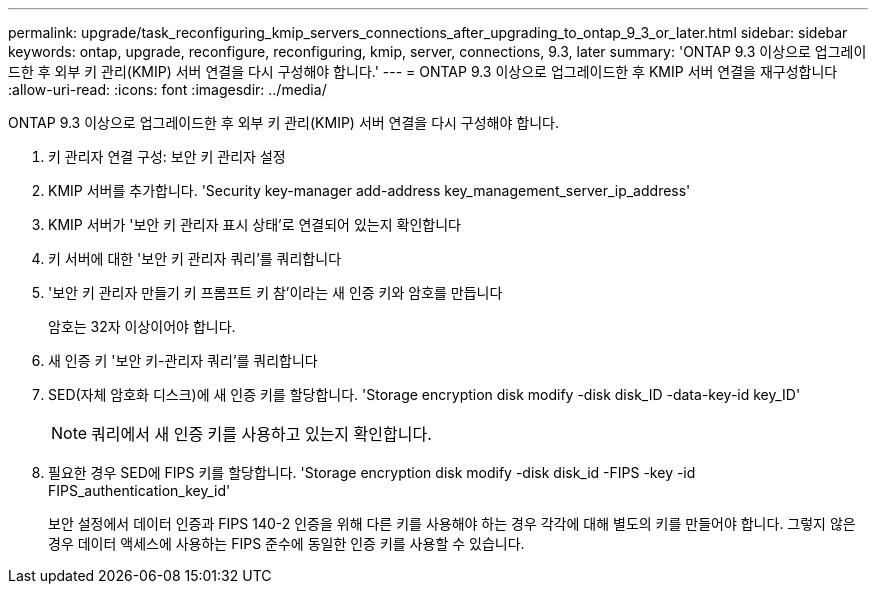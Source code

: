 ---
permalink: upgrade/task_reconfiguring_kmip_servers_connections_after_upgrading_to_ontap_9_3_or_later.html 
sidebar: sidebar 
keywords: ontap, upgrade, reconfigure, reconfiguring, kmip, server, connections, 9.3, later 
summary: 'ONTAP 9.3 이상으로 업그레이드한 후 외부 키 관리(KMIP) 서버 연결을 다시 구성해야 합니다.' 
---
= ONTAP 9.3 이상으로 업그레이드한 후 KMIP 서버 연결을 재구성합니다
:allow-uri-read: 
:icons: font
:imagesdir: ../media/


[role="lead"]
ONTAP 9.3 이상으로 업그레이드한 후 외부 키 관리(KMIP) 서버 연결을 다시 구성해야 합니다.

. 키 관리자 연결 구성: 보안 키 관리자 설정
. KMIP 서버를 추가합니다. 'Security key-manager add-address key_management_server_ip_address'
. KMIP 서버가 '보안 키 관리자 표시 상태'로 연결되어 있는지 확인합니다
. 키 서버에 대한 '보안 키 관리자 쿼리'를 쿼리합니다
. '보안 키 관리자 만들기 키 프롬프트 키 참'이라는 새 인증 키와 암호를 만듭니다
+
암호는 32자 이상이어야 합니다.

. 새 인증 키 '보안 키-관리자 쿼리'를 쿼리합니다
. SED(자체 암호화 디스크)에 새 인증 키를 할당합니다. 'Storage encryption disk modify -disk disk_ID -data-key-id key_ID'
+

NOTE: 쿼리에서 새 인증 키를 사용하고 있는지 확인합니다.

. 필요한 경우 SED에 FIPS 키를 할당합니다. 'Storage encryption disk modify -disk disk_id -FIPS -key -id FIPS_authentication_key_id'
+
보안 설정에서 데이터 인증과 FIPS 140-2 인증을 위해 다른 키를 사용해야 하는 경우 각각에 대해 별도의 키를 만들어야 합니다. 그렇지 않은 경우 데이터 액세스에 사용하는 FIPS 준수에 동일한 인증 키를 사용할 수 있습니다.


